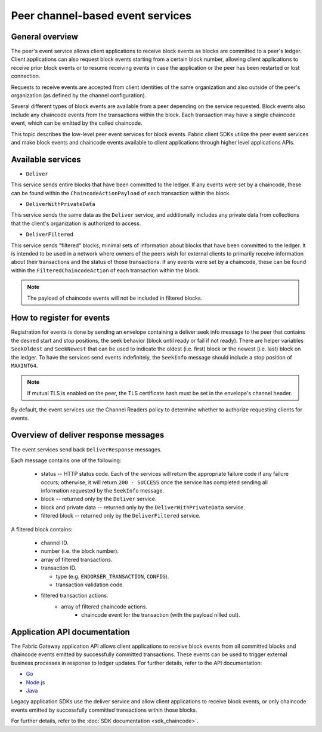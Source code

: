 Peer channel-based event services
=================================

General overview
----------------

The peer's event service allows client applications to receive block events as blocks are committed to a peer's ledger.
Client applications can also request block events starting from a certain block number,
allowing client applications to receive prior block events or to resume receiving events
in case the application or the peer has been restarted or lost connection.

Requests to receive events are accepted from client identities of the same organization
and also outside of the peer's organization (as defined by the channel configuration).

Several different types of block events are available from a peer depending on the service requested.
Block events also include any chaincode events from the transactions within the block.
Each transaction may have a single chaincode event, which can be emitted by the called chaincode.

This topic describes the low-level peer event services for block events.
Fabric client SDKs utilize the peer event services and make block events and chaincode events
available to client applications through higher level applications APIs.

Available services
------------------

* ``Deliver``

This service sends entire blocks that have been committed to the ledger. If
any events were set by a chaincode, these can be found within the
``ChaincodeActionPayload`` of each transaction within the block.

* ``DeliverWithPrivateData``

This service sends the same data as the ``Deliver`` service, and additionally
includes any private data from collections that the client's organization is
authorized to access.

* ``DeliverFiltered``

This service sends "filtered" blocks, minimal sets of information about blocks
that have been committed to the ledger. It is intended to be used in a network
where owners of the peers wish for external clients to primarily receive
information about their transactions and the status of those transactions. If
any events were set by a chaincode, these can be found within the
``FilteredChaincodeAction`` of each transaction within the block.

.. note:: The payload of chaincode events will not be included in filtered blocks.

How to register for events
--------------------------

Registration for events is done by sending an envelope
containing a deliver seek info message to the peer that contains the desired start
and stop positions, the seek behavior (block until ready or fail if not ready).
There are helper variables ``SeekOldest`` and ``SeekNewest`` that can be used to
indicate the oldest (i.e. first) block or the newest (i.e. last) block on the ledger.
To have the services send events indefinitely, the ``SeekInfo`` message should
include a stop position of ``MAXINT64``.

.. note:: If mutual TLS is enabled on the peer, the TLS certificate hash must be
          set in the envelope's channel header.

By default, the event services use the Channel Readers policy to determine whether
to authorize requesting clients for events.

Overview of deliver response messages
-------------------------------------

The event services send back ``DeliverResponse`` messages.

Each message contains one of the following:

 * status -- HTTP status code. Each of the services will return the appropriate failure
   code if any failure occurs; otherwise, it will return ``200 - SUCCESS`` once
   the service has completed sending all information requested by the ``SeekInfo``
   message.
 * block -- returned only by the ``Deliver`` service.
 * block and private data -- returned only by the ``DeliverWithPrivateData`` service.
 * filtered block -- returned only by the ``DeliverFiltered`` service.

A filtered block contains:

 * channel ID.
 * number (i.e. the block number).
 * array of filtered transactions.
 * transaction ID.

   * type (e.g. ``ENDORSER_TRANSACTION``, ``CONFIG``).
   * transaction validation code.

 * filtered transaction actions.
     * array of filtered chaincode actions.
        * chaincode event for the transaction (with the payload nilled out).

Application API documentation
-----------------------------

The Fabric Gateway application API allows client applications to receive
block events from all committed blocks and chaincode events emitted by successfully committed transactions. These events
can be used to trigger external business processes in response to ledger
updates. For further details, refer to the API documentation:

* `Go <https://pkg.go.dev/github.com/hyperledger/fabric-gateway/pkg/client#Network.ChaincodeEvents>`_
* `Node.js <https://hyperledger.github.io/fabric-gateway/main/api/node/interfaces/Network.html#getChaincodeEvents>`_
* `Java <https://hyperledger.github.io/fabric-gateway/main/api/java/org/hyperledger/fabric/client/Network.html>`_

Legacy application SDKs use the deliver service and allow client applications
to receive block events, or only chaincode events emitted by successfully
committed transactions within those blocks.

For further details, refer to the :doc:`SDK documentation <sdk_chaincode>`.

.. Licensed under Creative Commons Attribution 4.0 International License
    https://creativecommons.org/licenses/by/4.0/
